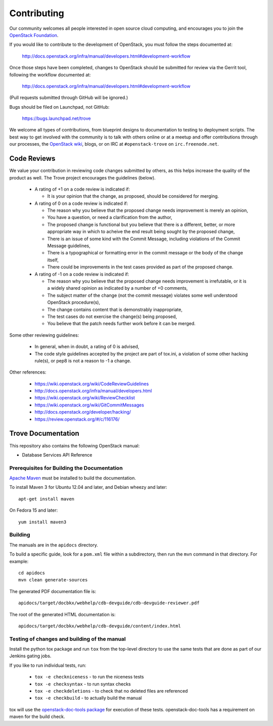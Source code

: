 ============
Contributing
============

Our community welcomes all people interested in open source cloud
computing, and encourages you to join the `OpenStack Foundation
<http://www.openstack.org/join>`_.

If you would like to contribute to the development of OpenStack,
you must follow the steps documented at:

   http://docs.openstack.org/infra/manual/developers.html#development-workflow

Once those steps have been completed, changes to OpenStack
should be submitted for review via the Gerrit tool, following
the workflow documented at:

   http://docs.openstack.org/infra/manual/developers.html#development-workflow

(Pull requests submitted through GitHub will be ignored.)

Bugs should be filed on Launchpad, not GitHub:

   https://bugs.launchpad.net/trove

We welcome all types of contributions, from blueprint designs to
documentation to testing to deployment scripts. The best way to get
involved with the community is to talk with others online or at a
meetup and offer contributions through our processes, the `OpenStack
wiki <http://wiki.openstack.org>`_, blogs, or on IRC at
``#openstack-trove`` on ``irc.freenode.net``.


Code Reviews
============

We value your contribution in reviewing code changes submitted by
others, as this helps increase the quality of the product as well.
The Trove project encourages the guidelines (below).

   - A rating of +1 on a code review is indicated if:

     * It is your opinion that the change, as proposed, should be
       considered for merging.


   - A rating of 0 on a code review is indicated if:

     * The reason why you believe that the proposed change needs
       improvement is merely an opinion,
     * You have a question, or need a clarification from the author,
     * The proposed change is functional but you believe that there is
       a different, better, or more appropriate way in which to
       acheive the end result being sought by the proposed change,
     * There is an issue of some kind with the Commit Message,
       including violations of the Commit Message guidelines,
     * There is a typographical or formatting error in the commit
       message or the body of the change itself,
     * There could be improvements in the test cases provided as part
       of the proposed change.


   - A rating of -1 on a code review is indicated if:

     * The reason why you believe that the proposed change needs
       improvement is irrefutable, or it is a widely shared opinion as
       indicated by a number of +0 comments,
     * The subject matter of the change (not the commit message)
       violates some well understood OpenStack procedure(s),
     * The change contains content that is demonstrably inappropriate,
     * The test cases do not exercise the change(s) being proposed,
     * You believe that the patch needs further work before it can be
       merged.


Some other reviewing guidelines:

   - In general, when in doubt, a rating of 0 is advised,
   - The code style guidelines accepted by the project are part of
     tox.ini, a violation of some other hacking rule(s), or pep8 is
     not a reason to -1 a change.

Other references:

   - https://wiki.openstack.org/wiki/CodeReviewGuidelines
   - http://docs.openstack.org/infra/manual/developers.html
   - https://wiki.openstack.org/wiki/ReviewChecklist
   - https://wiki.openstack.org/wiki/GitCommitMessages
   - http://docs.openstack.org/developer/hacking/
   - https://review.openstack.org/#/c/116176/


Trove Documentation
===================

This repository also contains the following OpenStack manual:

* Database Services API Reference

Prerequisites for Building the Documentation
--------------------------------------------
`Apache Maven <http://maven.apache.org/>`_ must be installed to build the
documentation.

To install Maven 3 for Ubuntu 12.04 and later, and Debian wheezy and later::

    apt-get install maven

On Fedora 15 and later::

    yum install maven3

Building
--------
The manuals are in the ``apidocs`` directory.

To build a specific guide, look for a ``pom.xml`` file within a subdirectory,
then run the ``mvn`` command in that directory. For example::

    cd apidocs
    mvn clean generate-sources

The generated PDF documentation file is::

    apidocs/target/docbkx/webhelp/cdb-devguide/cdb-devguide-reviewer.pdf

The root of the generated HTML documentation is::

    apidocs/target/docbkx/webhelp/cdb-devguide/content/index.html

Testing of changes and building of the manual
----------------------------------------------

Install the python tox package and run ``tox`` from the top-level
directory to use the same tests that are done as part of our Jenkins
gating jobs.

If you like to run individual tests, run:

 * ``tox -e checkniceness`` - to run the niceness tests
 * ``tox -e checksyntax`` - to run syntax checks
 * ``tox -e checkdeletions`` - to check that no deleted files are referenced
 * ``tox -e checkbuild`` - to actually build the manual

tox will use the `openstack-doc-tools package
<https://github.com/openstack/openstack-doc-tools>`_ for execution of
these tests. openstack-doc-tools has a requirement on maven for the
build check.
